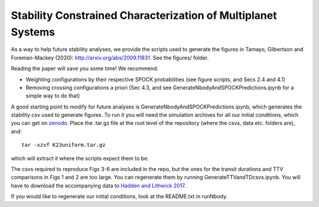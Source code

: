 Stability Constrained Characterization of Multiplanet Systems
*************************************************************

As a way to help future stability analyses, we provide the scripts used to generate the figures in Tamayo, Gilbertson and Foreman-Mackey (2020): `http://arxiv.org/abs/2009.11831 <http://arxiv.org/abs/2009.11831>`_. See the figures/ folder.

Reading the paper will save you some time! We recommend:

* Weighting configurations by their respective SPOCK probabilities (see figure scripts, and Secs 2.4 and 4.1)
* Removing crossing configurations a priori (Sec 4.3, and see GenerateNbodyAndSPOCKPredictions.ipynb for a simple way to do that)

A good starting point to modify for future analyses is GenerateNbodyAndSPOCKPredictions.ipynb, which generates the stability csv used to generate figures.
To run it you will need the simulation archives for all our initial conditions, which you can get on `zenodo <https://zenodo.org/record/4048696#.X20PrC2ZPVs>`_.
Place the .tar.gz file at the root level of the repository (where the csvs, data etc. folders are), and::

    tar -xzvf K23uniform.tar.gz

which will extract it where the scripts expect them to be.

The csvs required to reproduce Figs 3-6 are included in the repo, but the ones for the transit durations and TTV comparisons in Figs 1 and 2 are too large. 
You can regenerate them by running GenerateTTVandTDcsvs.ipynb. 
You will have to download the accompanying data to `Hadden and Lithwick 2017 <https://iopscience.iop.org/article/10.3847/1538-3881/aa71ef/meta>`_.

If you would like to regenerate our initial conditions, look at the README.txt in runNbody.


